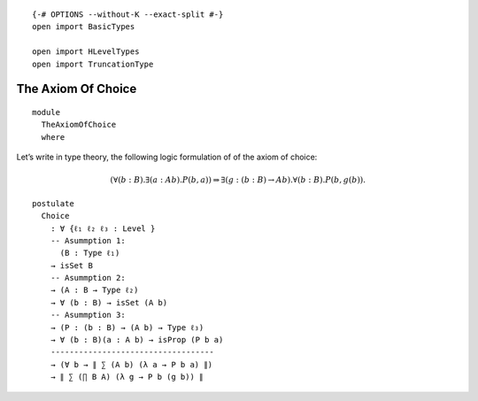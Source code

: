 ::

   {-# OPTIONS --without-K --exact-split #-}
   open import BasicTypes

   open import HLevelTypes
   open import TruncationType

The Axiom Of Choice
~~~~~~~~~~~~~~~~~~~

::

   module
     TheAxiomOfChoice
     where

Let’s write in type theory, the following logic formulation of of the
axiom of choice:

.. math::


     (∀ (b : B) . ∃ (a : A b) . P(b,a))
     ⇒ ∃ (g : (b : B) → A b) . ∀ (b : B) . P (b, g(b)) .

::

     postulate
       Choice
         : ∀ {ℓ₁ ℓ₂ ℓ₃ : Level }
         -- Asummption 1:
           (B : Type ℓ₁)
         → isSet B
         -- Asummption 2:
         → (A : B → Type ℓ₂)
         → ∀ (b : B) → isSet (A b)
         -- Asummption 3:
         → (P : (b : B) → (A b) → Type ℓ₃)
         → ∀ (b : B)(a : A b) → isProp (P b a)
         -----------------------------------
         → (∀ b → ∥ ∑ (A b) (λ a → P b a) ∥)
         → ∥ ∑ (∏ B A) (λ g → P b (g b)) ∥
